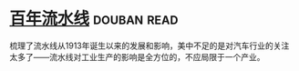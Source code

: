 * [[https://book.douban.com/subject/27136649/][百年流水线]]    :douban:read:
梳理了流水线从1913年诞生以来的发展和影响，美中不足的是对汽车行业的关注太多了——流水线对工业生产的影响是全方位的，不应局限于一个产业。
